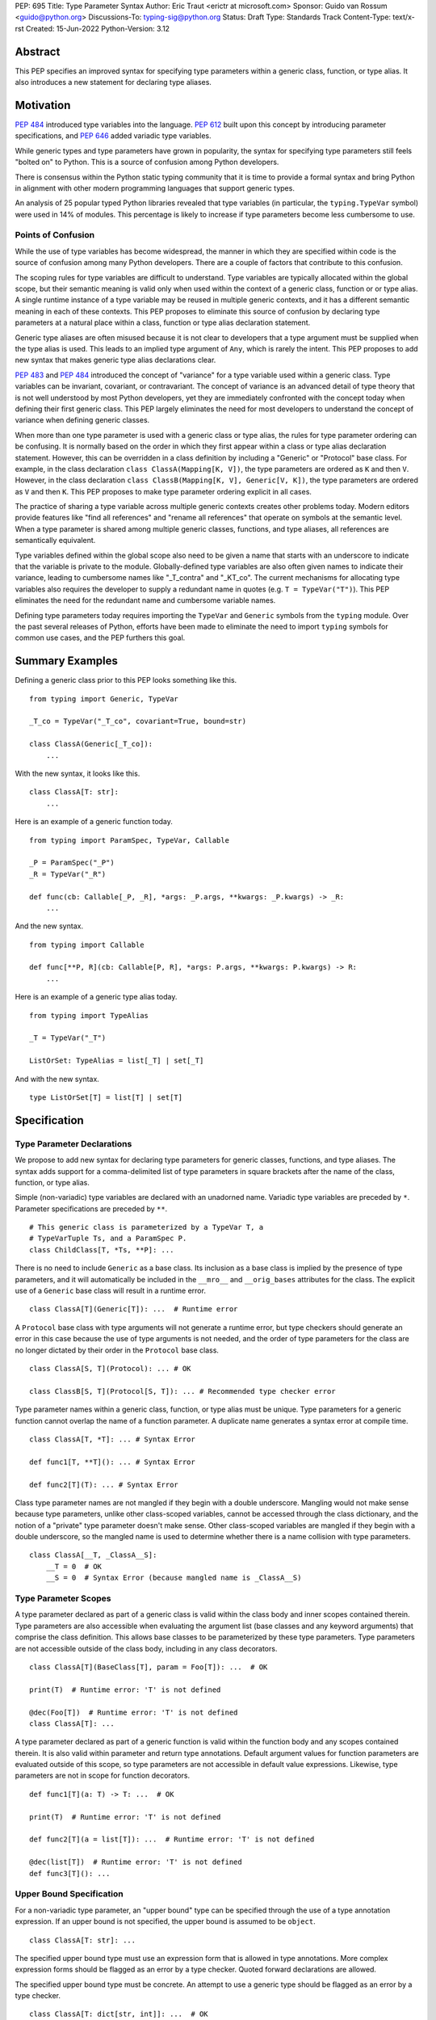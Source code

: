 PEP: 695
Title: Type Parameter Syntax
Author: Eric Traut <erictr at microsoft.com>
Sponsor: Guido van Rossum <guido@python.org>
Discussions-To: typing-sig@python.org
Status: Draft
Type: Standards Track
Content-Type: text/x-rst
Created: 15-Jun-2022
Python-Version: 3.12


Abstract
========

This PEP specifies an improved syntax for specifying type parameters within
a generic class, function, or type alias. It also introduces a new statement
for declaring type aliases.


Motivation
==========

:pep:`484` introduced type variables into the language. :pep:`612` built
upon this concept by introducing parameter specifications, and
:pep:`646` added variadic type variables.

While generic types and type parameters have grown in popularity, the
syntax for specifying type parameters still feels "bolted on" to Python.
This is a source of confusion among Python developers.

There is consensus within the Python static typing community that it is time
to provide a formal syntax and bring Python in alignment with other modern
programming languages that support generic types.

An analysis of 25 popular typed Python libraries revealed that type
variables (in particular, the ``typing.TypeVar`` symbol) were used in
14% of modules. This percentage is likely to increase if type parameters
become less cumbersome to use.


Points of Confusion
-------------------

While the use of type variables has become widespread, the manner in which
they are specified within code is the source of confusion among many
Python developers. There are a couple of factors that contribute to this
confusion.

The scoping rules for type variables are difficult to understand. Type
variables are typically allocated within the global scope, but their semantic
meaning is valid only when used within the context of a generic class,
function or or type alias. A single runtime instance of a type variable may be
reused in multiple generic contexts, and it has a different semantic meaning
in each of these contexts. This PEP proposes to eliminate this source of
confusion by declaring type parameters at a natural place within a class,
function or type alias declaration statement.

Generic type aliases are often misused because it is not clear to developers
that a type argument must be supplied when the type alias is used. This leads
to an implied type argument of ``Any``, which is rarely the intent. This PEP
proposes to add new syntax that makes generic type alias declarations
clear.

:pep:`483` and :pep:`484` introduced the concept of "variance" for a type
variable used within a generic class. Type variables can be invariant,
covariant, or contravariant. The concept of variance is an advanced detail
of type theory that is not well understood by most Python developers, yet
they are immediately confronted with the concept today when defining their
first generic class. This PEP largely eliminates the need for most developers
to understand the concept of variance when defining generic classes.

When more than one type parameter is used with a generic class or type alias,
the rules for type parameter ordering can be confusing. It is normally based on
the order in which they first appear within a class or type alias declaration
statement. However, this can be overridden in a class definition by
including a "Generic" or "Protocol" base class. For example, in the class
declaration ``class ClassA(Mapping[K, V])``, the type parameters are
ordered as ``K`` and then ``V``. However, in the class declaration
``class ClassB(Mapping[K, V], Generic[V, K])``, the type parameters are
ordered as ``V`` and then ``K``. This PEP proposes to make type parameter
ordering explicit in all cases.

The practice of sharing a type variable across multiple generic contexts
creates other problems today. Modern editors provide features like "find
all references" and "rename all references" that operate on symbols at the
semantic level. When a type parameter is shared among multiple generic
classes, functions, and type aliases, all references are semantically
equivalent.

Type variables defined within the global scope also need to be given a name
that starts with an underscore to indicate that the variable is private to
the module. Globally-defined type variables are also often given names to
indicate their variance, leading to cumbersome names like "_T_contra" and
"_KT_co". The current mechanisms for allocating type variables also requires
the developer to supply a redundant name in quotes (e.g. ``T = TypeVar("T")``).
This PEP eliminates the need for the redundant name and cumbersome
variable names.

Defining type parameters today requires importing the ``TypeVar`` and 
``Generic`` symbols from the ``typing`` module. Over the past several releases
of Python, efforts have been made to eliminate the need to import ``typing``
symbols for common use cases, and the PEP furthers this goal.


Summary Examples
================

Defining a generic class prior to this PEP looks something like this.

::

    from typing import Generic, TypeVar

    _T_co = TypeVar("_T_co", covariant=True, bound=str)

    class ClassA(Generic[_T_co]):
        ...


With the new syntax, it looks like this.

::

    class ClassA[T: str]:
        ...


Here is an example of a generic function today.

::

    from typing import ParamSpec, TypeVar, Callable

    _P = ParamSpec("_P")
    _R = TypeVar("_R")

    def func(cb: Callable[_P, _R], *args: _P.args, **kwargs: _P.kwargs) -> _R:
        ...

And the new syntax.

::

    from typing import Callable

    def func[**P, R](cb: Callable[P, R], *args: P.args, **kwargs: P.kwargs) -> R:
        ...


Here is an example of a generic type alias today.

::

    from typing import TypeAlias

    _T = TypeVar("_T")

    ListOrSet: TypeAlias = list[_T] | set[_T]


And with the new syntax.

::

    type ListOrSet[T] = list[T] | set[T]


Specification
=============

Type Parameter Declarations
---------------------------

We propose to add new syntax for declaring type parameters for generic
classes, functions, and type aliases. The syntax adds support for
a comma-delimited list of type parameters in square brackets after
the name of the class, function, or type alias.

Simple (non-variadic) type variables are declared with an unadorned name.
Variadic type variables are preceded by ``*``. Parameter specifications are
preceded by ``**``.

::

    # This generic class is parameterized by a TypeVar T, a
    # TypeVarTuple Ts, and a ParamSpec P.
    class ChildClass[T, *Ts, **P]: ...

There is no need to include ``Generic`` as a base class. Its inclusion as
a base class is implied by the presence of type parameters, and it will
automatically be included in the ``__mro__`` and ``__orig_bases`` attributes
for the class. The explicit use of a ``Generic`` base class will result in a
runtime error.

::

    class ClassA[T](Generic[T]): ...  # Runtime error


A ``Protocol`` base class with type arguments will not generate a runtime
error, but type checkers should generate an error in this case because
the use of type arguments is not needed, and the order of type parameters
for the class are no longer dictated by their order in the ``Protocol``
base class.

::

    class ClassA[S, T](Protocol): ... # OK

    class ClassB[S, T](Protocol[S, T]): ... # Recommended type checker error


Type parameter names within a generic class, function, or type alias must
be unique. Type parameters for a generic function cannot overlap the name
of a function parameter. A duplicate name generates a syntax error at compile
time.

::

    class ClassA[T, *T]: ... # Syntax Error

    def func1[T, **T](): ... # Syntax Error

    def func2[T](T): ... # Syntax Error


Class type parameter names are not mangled if they begin with a double
underscore. Mangling would not make sense because type parameters, unlike other
class-scoped variables, cannot be accessed through the class dictionary, and
the notion of a "private" type parameter doesn't make sense. Other class-scoped
variables are mangled if they begin with a double underscore, so the mangled
name is used to determine whether there is a name collision with type parameters.

::

    class ClassA[__T, _ClassA__S]:
        __T = 0  # OK
        __S = 0  # Syntax Error (because mangled name is _ClassA__S)


Type Parameter Scopes
---------------------

A type parameter declared as part of a generic class is valid within the
class body and inner scopes contained therein. Type parameters are also
accessible when evaluating the argument list (base classes and any keyword
arguments) that comprise the class definition. This allows base classes
to be parameterized by these type parameters. Type parameters are not
accessible outside of the class body, including in any class decorators.

::

    class ClassA[T](BaseClass[T], param = Foo[T]): ...  # OK

    print(T)  # Runtime error: 'T' is not defined

    @dec(Foo[T])  # Runtime error: 'T' is not defined
    class ClassA[T]: ...

A type parameter declared as part of a generic function is valid within
the function body and any scopes contained therein. It is also valid within
parameter and return type annotations. Default argument values for function
parameters are evaluated outside of this scope, so type parameters are
not accessible in default value expressions. Likewise, type parameters are not
in scope for function decorators.

::

    def func1[T](a: T) -> T: ...  # OK

    print(T)  # Runtime error: 'T' is not defined

    def func2[T](a = list[T]): ...  # Runtime error: 'T' is not defined

    @dec(list[T])  # Runtime error: 'T' is not defined
    def func3[T](): ...


Upper Bound Specification
-------------------------

For a non-variadic type parameter, an "upper bound" type can be specified
through the use of a type annotation expression. If an upper bound is
not specified, the upper bound is assumed to be ``object``.

::

    class ClassA[T: str]: ...

The specified upper bound type must use an expression form that is allowed in
type annotations. More complex expression forms should be flagged
as an error by a type checker. Quoted forward declarations are allowed.

The specified upper bound type must be concrete. An attempt to use a generic
type should be flagged as an error by a type checker.

::

    class ClassA[T: dict[str, int]]: ...  # OK

    class ClassB[T: "ForwardDeclaration"]: ...  # OK

    class ClassC[T: dict[str, V]]: ...  # Type checker error: generic type

    class ClassD[T: [str, int]]: ...  # Type checker error: illegal expression form


Constrained Type Specification
------------------------------

For a non-variadic type parameter, a set of two or more "constrained types"
can be specified through the use of a literal tuple expression that contains
two or more types.

::

    class ClassA[AnyStr: (str, bytes)]: ...  # OK

    class ClassB[T: ("ForwardDeclaration", bytes)]: ...  # OK

    class ClassC[T: ()]: ...  # Type checker error: two or more types required

    class ClassD[T: (str, )]: ...  # Type checker error: two or more types required

    t1 = (bytes, str)
    class ClassE[T: t1]: ...  # Type checker error: literal tuple expression required


If the specified type is not a tuple expression or the tuple expression includes
complex expression forms that are not allowed in a type annotation, a type
checker should generate an error. Quoted forward declarations are allowed.

::

    class ClassF[T: (3, bytes)]: ...  # Type checker error: invalid expression form


The specified constrained types must be concrete. An attempt to use a generic
type should be flagged as an error by a type checker. This is consistent with
the existing rules enforced by type checkers for a ``TypeVar`` constructor call.

::

    class ClassG[T: (list[S], str)]: ...  # Type checker error: generic type



Generic Type Alias
------------------

We propose to introduce a new statement for declaring type aliases. Similar
to ``class`` and ``def`` statements, a ``type`` statement defines a scope
for type parameters. 

::

    # A non-generic type alias
    type IntOrStr = int | str

    # A generic type alias
    type ListOrSet[T] = list[T] | set[T]


Type aliases can refer to themselves without the use of quotes.

::

    # A type alias that refers to a forward-declared type
    type AnimalOrVegetable = Animal | "Vegetable"

    # A generic self-referential type alias
    type RecursiveList[T] = T | list[RecursiveList[T]]


The ``type`` keyword is a new soft keyword. It is interpreted as a keyword
only in this part of the grammar. In all other locations, it is assumed to
be an identifier name.

Type parameters declared as part of a generic type alias are valid only
when evaluating the right-hand side of the type alias.

As with ``typing.TypeAlias``, type checkers should restrict the right-hand
expression to expression forms that are allowed within type annotations.
The use of more complex expression forms (call expressions, ternary operators,
arithmetic operators, comparison operators, etc.) should be flagged as an
error.

Type alias expressions are not allowed to use traditional type variables.
Type checkers should generate an error in this case.

::

    T = TypeVar("T")
    type MyList = list[T]  # Type checker error: traditional type variable usage


We propose to deprecate the existing ``typing.TypeAlias`` introduced in
:pep:`613`. The new syntax eliminates its need entirely.


Runtime Type Alias Class
------------------------

At runtime, a ``type`` statement will generate an instance of
``typing.TypeAliasType``. This class represents the type. Its attributes
include:

* ``__name__`` is a str representing the name of the type alias
* ``__parameters__`` is a tuple of ``TypeVar``, ``TypeVarTuple``, or
    ``ParamSpec`` objects that parameterize the type alias if it is generic
* ``__value__`` is the evaluated value of the type alias

The ``__value__`` attribute initially has a value of ``None`` while the type
alias expression is evaluated. It is then updated after a successful evaluation.
This allows for self-referential type aliases.


Variance Inference
------------------

We propose to eliminate the need for variance to be specified for type
parameters. Instead, type checkers will infer the variance of type parameters
based on their usage within a class. Type parameters can be invariant,
covariant, or contravariant depending on how they are used.

Python type checkers already include the ability to determine the variance of
type parameters for the purpose of validating variance within a generic
protocol class. This capability can be used for all classes (whether or not
they are protocols) to calculate the variance of each type parameter. This
eliminates the need for most developers to understand the concept of variance.
It also eliminates the need to introduce a dedicated syntax for specifying
variance.

The algorithm for computing the variance of a type parameter is as follows.

For each type parameter in a generic class:

1. If the type parameter is variadic (``TypeVarTuple``) or a parameter
specification (``ParamSpec``), it is always considered invariant. No further
inference is needed.

2. If the type parameter comes from a traditional ``TypeVar`` declaration and
is not specified as ``autovariance`` (see below), its variance is specified
by the ``TypeVar`` constructor call. No further inference is needed.

3. Create two specialized versions of the class. We'll refer to these as
``upper`` and ``lower`` specializations. In both of these specializations,
replace all type parameters other than the one being inferred by a dummy type
instance. In the ``upper`` specialized class, specialize the target type
parameter with an ``object`` instance. In the ``lower`` specialized class,
specialize the target type parameter with itself. This specialization
ignores the type parameter's upper bound or constraints.

4. Determine whether ``lower`` can be assigned to ``upper`` using normal type
compatibility rules. If so, the target type parameter is covariant. If not,
determine whether ``upper`` can be assigned to ``lower``. If so, the target
type parameter is contravariant. If neither of these combinations are
assignable, the target type parameter is invariant.

Here is an example.

::

    class ClassA[T1, T2, T3](list[T1]):
        def method1(self, a: T2) -> None:
            ...
        
        def method2(self) -> T3:
            ...

To determine the variance of ``T1``, we specialize ``ClassA`` as follows:

::

    upper = ClassA[object, Dummy, Dummy]
    lower = ClassA[T1, Dummy, Dummy]

We find that ``upper`` is not assignable to ``lower`` nor is ``lower``
assignable to ``upper`` using standard type compatibility checks, so we
can conclude that ``T1`` is invariant.

To determine the variance of ``T2``, we specialize ``ClassA`` as follows:

::

    upper = ClassA[Dummy, object, Dummy]
    lower = ClassA[Dummy, T2, Dummy]

Since ``upper`` is assignable to ``lower``, ``T2`` is contravariant.

To determine the variance of ``T3``, we specialize ``ClassA`` as follows:

::

    upper = ClassA[Dummy, Dummy, object]
    lower = ClassA[Dummy, Dummy, T3]

Since ``lower`` is assignable to ``upper``, ``T3`` is covariant.


Auto Variance For TypeVar
-------------------------

The existing ``TypeVar`` class constructor accepts keyword parameters named
``covariant`` and ``contravariant``. If both of these are ``False``, the
type variable is assumed to be invariant. We propose to add another keyword
parameter named ``autovariance``. A corresponding instance variable
``__autovariance__`` can be accessed at runtime to determine whether the
variance is inferred. Type variables that are implicitly allocated using the
new syntax will always have ``__autovariance__`` set to ``True``.

A generic class that uses the traditional syntax may include combinations of
type variables with explicit and inferred variance.

::

    T1 = TypeVar("T1", autovariance=True)  # Inferred variance
    T2 = TypeVar("T2")  # Invariant
    T3 = TypeVar("T3", covariant=True)  # Covariant

    # A type checker should infer the variance for T1 but use the
    # specified variance for T2 and T3.
    class ClassA(Generic[T1, T2, T3]): ...


Compatibility with Traditional TypeVars
---------------------------------------

The existing mechanism for allocating ``TypeVar``, ``TypeVarTuple``, and
``ParamSpec`` is retained for backward compatibility. However, these
"traditional" type variables should not be combined with type parameters
allocated using the new syntax. Such a combination should be flagged as
an error by type checkers. This is necessary because the type parameter
order is ambiguous.

It is OK to combine traditional type variables with new-style type parameters
if the class, function, or type alias does not use the new syntax. The
new-style type parameters must come from an outer scope in this case.

::

    K = TypeVar("K")

    class ClassA[V](dict[K, V]): ...  # Type checker error

    class ClassB[K, V](dict[K, V]): ...  # OK

    class ClassC[V]:
        # The use of K and V for "method1" is OK because it uses the
        # "traditional" generic function mechanism where type parameters
        # are implicit. In this case V comes from an outer scope (ClassC)
        # and K is introduced implicitly as a type parameter for "method1".
        def method1(self, a: V, b: K) -> V | K: ...

        # The use of M and K are not allowed for "method2". A type checker
        # should generate an error in this case because this method uses the
        # new syntax for type parameters, and all type parameters associated
        # with the method must be explicitly declared. In this case, ``K``
        # is not declared by "method2", nor is it supplied defined an outer
        # scope.
        def method2[M](self, a: M, b: K) -> M | K: ...


Runtime Implementation
======================

Grammar Changes
---------------

This PEP introduces a new soft keyword ``type``. It modifies the grammar
in the following ways:

1. Addition of optional type parameter clause in ``class`` and ``def`` statements.

::
    
    type_params: '[' t=type_param_seq  ']'

    type_param_seq: a[asdl_typeparam_seq*]=','.type_param+ [',']

    type_param:
        | a=NAME b=[type_param_bound]
        | '*' a=NAME
        | '**' a=NAME

    type_param_bound: ":" e=expression


2. Addition of new ``type`` statement for defining type aliases.

::

    type_alias[stmt_ty]:
        | "type" n=NAME t=[type_params] '=' b=expression {
            CHECK_VERSION(stmt_ty, 12, "Type statement is", _PyAST_TypeAlias(n->v.Name.id, t, b, EXTRA)) }


AST Changes
-----------

This PEP introduces a new AST node type called ``TypeAlias``.

::

    TypeAlias(identifier name, typeparam* typeparams, expr value)

It also adds an AST node that represents a type parameter.

::

    typeparam = TypeVar(identifier name, expr? bound)
        | ParamSpec(identifier name)
        | TypeVarTuple(identifier name)

It also modifies existing AST nodes ``FunctionDef``, ``AsyncFunctionDef`` and
``ClassDef`` to include an additional optional attribute called ``typeparam*``
that includes a list of type parameters associated with the function or class.


Compiler Changes
----------------

The compiler maintains a list of "active type variables" as it recursively
generates byte codes for the program. Consider the following example.

::

    class Outer[K, V]:
        # Active type variables are K and V

        class Inner[T]:
            # Active type variables are K, V, and T

            def method[M](self, a: M) -> M:
                # Active type variables are K, V, T, and M
                ...

An active type variable symbol cannot be used for other purposes within
these scopes. This includes local parameters, local variables, variables
bound from other scopes (nonlocal or global), or other type parameters. An
attempt to reuse a type variable name in one of these manners results in
a syntax error.

::

    class ClassA[K, V]:
        class Inner[K]: # Syntax error: K already in use as type variable
            ...

    class ClassB[K, V]:
        def method(self, K): # Syntax error: K already in use as type variable
            ...

    class ClassC[T, T]: # Syntax error: T already in use as type variable
        ...

    def func1[T]():
        ...


A type variable is considered "active" when compiling the arguments for
a class declaration, the type annotations for a function declaration, and
the right-hand expression in a type alias declaration. Type variable are
not considered "active" when compiling the default argument expressions for
a function declaration or decorator expressions for classes or functions.

::

    T = list

    @decorator(T) # T in decorator refers to outer variable
    class ClassA[T](Base[T], metaclass=Meta[T]) # T refers to type variable
        ...

    @decorator(T) # T in decorator refers to outer variable
    def func1[T](a: list[T]) -> T: # T refers to type variable
        ...

    def func2[T](a = T): # T in default refers to outer variable
        ...


When a ``class``, ``def``, or ``type`` statement includes one or more type
parameters, the compiler emits byte codes to construct the corresponding
``typing.TypeVar``, ``typing.TypeVarTuple``, or ``typing.ParamSpec`` instances.
It then builds a new tuple that includes all active type variables and stores
this new tuple in a local variable. Active type variables include all type
parameters declared by outer ``class`` and ``def`` scopes plus those declared
by the ``class``, ``def``, or ``type`` statement itself. (In the reference
implementation, the local variable happens to have the name
``__type_variables__``, but this is an implementation detail. Other Python
compilers or future versions of the CPython compiler may choose a different
name or an entirely anonymous local variable slot for this purpose.)

When a type variable is referenced, the compiler generates opcodes that
load the active type variable tuple from either the local variable or (if
there are no local type variables) through the use of a new opcode called
``LOAD_TYPEVARS`` that loads the tuple of active type variables from the
current function object. It then emits opcodes to index into this tuple to
fetch the desired type variable.

When a new function is created, the "active type variables" tuple is copied
to the C struct field ``func_typevars`` of the function object, making the type
variables from outer scopes available to inner scopes of the function or class.

A new read-only attribute called ``__type_variables__`` is available on class,
function, and type alias objects. This attribute is a tuple of the active
type variables that are visible within the scope of that class, function,
or type alias. This attribute is used for runtime evaluation of stringified
(forward referenced) type annotations that include references to type
parameters. Functions like ``typing.get_type_hints`` can use this attribute
to populate the ``locals`` dictionary with values for type parameters that
are in scope when calling ``eval`` to evaluate the stringified expression.


Library Changes
---------------

Several classes in the ``typing`` module that are currently implemented in
Python must be reimplemented in C. This includes: ``TypeVar``,
``TypeVarTuple``, ``ParamSpec``, and ``Generic``. The new class
``TypeAliasType`` (described above) also must be implemented in C.

The ``typing.get_type_hints`` must be updated to use the new
``__type_variables__`` attribute.


Reference Implementation
========================

This proposal is prototyped in the CPython code base in
`this fork <https://github.com/erictraut/cpython/tree/type_param_syntax2>`_.

The Pyright type checker supports the behavior described in this PEP.


Rejected Ideas
==============

Prefix Clause
-------------
We explored various syntactic options for specifying type parameters that
preceded ``def`` and ``class`` statements. One such variant we considered
used a ``using`` clause as follows:

::

    using S, T
    class ClassA: ...

This option was rejected because the scoping rules for the type parameters
were less clear. Also, this syntax did not interact well with class and
function decorators, which are common in Python. Only one other popular
programming language, C++, uses this approach.

We likewise considered prefix forms that looked like decorators (e.g.,
``@using(S, T)``). This idea was rejected because such forms would be confused
with regular decorators, and they would not compose well with existing
decorators. Furthermore, decorators are logically executed after the statement
they are decorating, so it would be confusing for them to introduce symbols
(type parameters) that are visible within the "decorated" statement, which is
logically executed before the decorator itself.


Angle Brackets
--------------
Many languages that support generics make use of angle brackets. (Refer to
the table at the end of Appendix A for a summary.) We explored the use of
angle brackets for type parameter declarations in Python, but we ultimately
rejected it for two reasons. First, angle brackets are not considered
"paired" by the Python scanner, so end-of-line characters between a ``<``
and ``>`` token are retained. That means any line breaks within a list of
type parameters would require the use of unsightly and cumbersome ``\`` escape
sequences. Second, Python has already established the use of square brackets
for explicit specialization of a generic type (e.g., ``list[int]``). We
concluded that it would be inconsistent and confusing to use angle brackets
for generic declarations but square brackets for explicit specialization. All
other languages that we surveyed were consistent in this regard.


Bounds Syntax
-------------
We explored various syntactic options for specifying the bounds and constraints
for a type variable. We considered, but ultimately rejected, the use
of a ``<:`` token like in Scala, the use of an ``extends`` or ``with``
keyword like in various other languages, and the use of a function call
syntax similar to today's ``typing.TypeVar`` constructor. The simple colon
syntax is consistent with many other programming languages (see Appendix A),
and it was heavily preferred by a cross section of Python developers who
were surveyed.


Explicit Variance
-----------------
We considered adding syntax for specifying whether a type parameter is intended
to be invariant, covariant, or contravariant. The ``typing.TypeVar`` mechanism
in Python requires this. A few other languages including Scala and C#
also require developers to specify the variance. We rejected this idea because
variance can generally be inferred, and most modern programming languages
do infer variance based on usage. Variance is an advanced topic that
many developers find confusing, so we want to eliminate the need to 
understand this concept for most Python developers.


Name Mangling
-------------
When considering implementation options, we considered a "name mangling"
approach where each type parameter was given a unique "mangled" name by the
compiler. This mangled name would be based on the qualified name of the
generic class, function or type alias it was associated with. This approach
was rejected because qualified names are not necessarily unique, which means
the mangled name would need to be based on some other randomized value.
Furthermore, this approach is not compatible with techniques used for
evaluating quoted (forward referenced) type annotations.


Lambda Lifting
--------------
When considering implementation options, we considered introducing a new
scope and executing the ``class``, ``def``, or ``type`` statement within
a lambda -- a technique that is sometimes referred to as "lambda lifting".
We ultimately rejected this idea because it did not work well for statements
within a class body (because class-scoped symbols cannot be accessed by
inner scopes). It also introduced many odd behaviors for scopes that were
further nested within the lambda.


Appendix A: Survey of Type Parameter Syntax
===========================================

Support for generic types is found in many programming languages. In this
section, we provide a survey of the options used by other popular programming
languages. This is relevant because familiarity with other languages will
make it easier for Python developers to understand this concept. We provide
additional details here (for example, default type argument support) that
may be useful when considering future extensions to the Python type system.


C++
---

C++ uses angle brackets in combination with keywords ``template`` and
``typename`` to declare type parameters. It uses angle brackets for
specialization.

C++20 introduced the notion of generalized constraints, which can act
like protocols in Python. A collection of constraints can be defined in
a named entity called a ``concept``.

Variance is not explicitly specified, but constraints can enforce variance.

A default type argument can be specified using the ``=`` operator.

.. code-block:: c++

    // Generic class
    template <typename>
    class ClassA
    {
        // Constraints are supported through compile-time assertions.
        static_assert(std::is_base_of<BaseClass, T>::value);

    public:
        Container<T> t;
    };

    // Generic function with default type argument
    template <typename S = int>
    S func1(ClassA<S> a, S b) {};

    // C++20 introduced a more generalized notion of "constraints"
    // and "concepts", which are named constraints.

    // A sample concept
    template<typename T>
    concept Hashable = requires(T a)
    {
        { std::hash<T>{}(a) } -> std::convertible_to<std::size_t>;
    };

    // Use of a concept in a template
    template<Hashable T>
    void func2(T value) {}

    // Alternative use of concept
    template<typename T> requires Hashable<T>
    void func3(T value) {}

    // Alternative use of concept
    template<typename T>
    void func3(T value) requires Hashable<T> {}


Java
----

Java uses angle brackets to declare type parameters and for specialization.
By default, type parameters are invariant.
The ``extends`` keyword is used to specify an upper bound. The ``super`` keyword
is used to specify a contravariant bound.

Java uses use-site variance. The compiler places limits on which methods and
members can be accessed based on the use of a generic type. Variance is
not specified explicitly.

Java provides no way to specify a default type argument.

.. code-block:: java

    // Generic class
    public class ClassA<T> {
        public Container<T> t;

        // Generic method
        public <S extends Number> void method1(S value) { }

        // Use site variance
        public void method1(ClassA<? super Integer> value) { }
    }
    

C#
--

C# uses angle brackets to declare type parameters and for specialization.
The ``where`` keyword and a colon is used to specify the bound for a type
parameter.

C# uses declaration-site variance using the keywords ``in`` and ``out`` for
contravariance and covariance, respectively. By default, type parameters are
invariant.

C# provides no way to specify a default type argument.

.. code-block:: c#

    // Generic class with bounds on type parameters
    public class ClassA<S, T>
        where T : SomeClass1
        where S : SomeClass2
    {
        // Generic method
        public void MyMethod<U>(U value) where U : SomeClass3 { }
    }

    // Contravariant and covariant type parameters
    public class ClassB<in S, out T>
    {
        public T MyMethod(S value) { }
    }



TypeScript
----------

TypeScript uses angle brackets to declare type parameters and for 
specialization. The ``extends`` keyword is used to specify a bound. It can be
combined with other type operators such as ``keyof``.

TypeScript uses declaration-site variance. Variance is inferred from
usage, not specified explicitly. TypeScript 4.7 introduced the ability
to specify variance using ``in`` and ``out`` keywords. This was added to handle
extremely complex types where inference of variance was expensive,
yet the maintainers state that is useful for increasing readability.

A default type argument can be specified using the ``=`` operator.

TypeScript supports the ``type`` keyword to declare a type alias, and this
syntax supports generics.

.. code-block:: typescript
    
    // Generic interface
    interface InterfaceA<S, T extends SomeInterface1> {
        val1: S;
        val2: T;

        method1<U extends SomeInterface2>(val: U): S
    }

    // Generic function
    function func1<T, K extends keyof T>(ojb: T, key: K) { }

    // Contravariant and covariant type parameters (TypeScript 4.7)
    interface InterfaceB<in S, out T> { }

    // Type parameter with default
    interface InterfaceC<T = SomeInterface3> { }

    // Generic type alias
    type MyType<T extends SomeInterface4> = Array<T>


Scala
-----

In Scala, square brackets are used to declare type parameters. Square
brackets are also used for specialization. The ``<:`` and ``>:`` operators
are used to specify upper and lower bounds, respectively.

Scala uses use-site variance but also allows declaration-site variance
specification. It uses a ``+`` or ``-`` prefix operator for covariance and
contravariance, respectively.

Scala provides no way to specify a default type argument.

It does support higher-kinded types (type parameters that accept type
type parameters).

.. code-block:: scala

    
    // Generic class; type parameter has upper bound
    class ClassA[A <: SomeClass1]
    {
        // Generic method; type parameter has lower bound
        def method1[B >: A](val: B) ...
    }

    // Use of an upper and lower bound with the same type parameter
    class ClassB[A >: SomeClass1 <: SomeClass2] { }

    // Contravariant and covariant type parameters
    class ClassC[+A, -B] { }

    // Higher-kinded type
    trait Collection[T[_]]
    {
        def method1[A](a: A): T[A]
        def method2[B](b: T[B]): B
    }

    // Generic type alias
    type MyType[T <: Int] = Container[T]


Swift
-----

Swift uses angle brackets to declare type parameters and for specialization.
The upper bound of a type parameter is specified using a colon.

Swift doesn't support generic variance; all type parameters are invariant.

Swift provides no way to specify a default type argument.

.. code-block:: swift

    // Generic class
    class ClassA<T> {
        // Generic method
        func method1<X>(val: T) -> X { }
    }

    // Type parameter with upper bound constraint
    class ClassB<T: SomeClass1> {}

    // Generic type alias
    typealias MyType<A> = Container<A>


Rust
----

Rust uses angle brackets to declare type parameters and for specialization.
The upper bound of a type parameter is specified using a colon. Alternatively
a ``where`` clause can specify various constraints.

Rust does not have traditional object oriented inheritance or variance.
Subtyping in Rust is very restricted and occurs only due to variance with
respect to lifetimes.

A default type argument can be specified using the ``=`` operator.

.. code-block:: rust

    // Generic class
    struct StructA<T> { // T's lifetime is inferred as covariant
        x: T
    }

    fn f<'a>(
        mut short_lifetime: StructA<&'a i32>,
        mut long_lifetime: StructA<&'static i32>,
    ) {
        long_lifetime = short_lifetime;
        // error: StructA<&'a i32> is not a subtype of StructA<&'static i32>
        short_lifetime = long_lifetime;
        // valid: StructA<&'static i32> is a subtype of StructA<&'a i32>
    }

    // Type parameter with bound
    struct StructB<T: SomeTrait> {}

    // Type parameter with additional constraints
    struct StructC<T>
    where
        T: Iterator,
        T::Item: Copy
    {}

    // Generic function
    fn func1<T>(val: &[T]) -> T { }

    // Generic type alias
    type MyType<T> = StructC<T>;


Kotlin
------

Kotlin uses angle brackets to declare type parameters and for specialization.
By default, type parameters are invariant. The upper bound of a type is
specified using a colon.
Alternatively, a ``where`` clause can specify various constraints.

Kotlin supports declaration-site variance where variance of type parameters is
explicitly declared using ``in`` and ``out`` keywords. It also supports use-site
variance which limits which methods and members can be used.

Kotlin provides no way to specify a default type argument.

.. code-block:: kotlin

    // Generic class
    class ClassA<T>

    // Type parameter with upper bound
    class ClassB<T : SomeClass1>

    // Contravariant and covariant type parameters
    class ClassC<in S, out T>

    // Generic function
    fun <T> func1(): T {

        // Use site variance
        val covariantA: ClassA<out Number>
        val contravariantA: ClassA<in Number>
    }

    // Generic type alias
    typealias TypeAliasFoo<T> = ClassA<T>


Julia
-----

Julia uses curly braces to declare type parameters and for specialization.
The ``<:`` operator can be used within a ``where`` clause to declare
upper and lower bounds on a type.

.. code-block:: julia

    // Generic struct; type parameter with upper and lower bounds
    struct StructA{T} where Int <: T <: Number
        x::T
    end

    // Generic function
    function func1{T <: Real}(v::Container{T})

    // Alternate form of generic function
    function func2(v::Container{T} where T <: Real)

Dart
----

Dart uses angle brackets to declare type parameters and for specialization.
The upper bound of a type is specified using the ``extends`` keyword.
By default, type parameters are covariant.

Dart supports declaration-site variance, where variance of type parameters is
explicitly declared using ``in``, ``out`` and ``inout`` keywords.
It does not support use-site variance.

Dart provides no way to specify a default type argument.

.. code-block:: dart

    // Generic class
    class ClassA<T> { }

    // Type parameter with upper bound
    class ClassB<T extends SomeClass1> { }

    // Contravariant and covariant type parameters
    class ClassC<in S, out T> { }

    // Generic function
    T func1<T>() { }

    // Generic type alias
    typedef TypeDefFoo<T> = ClassA<T>;

Go
--

Go uses square brackets to declare type parameters and for specialization.
The upper bound of a type is specified after the name of the parameter, and
must always be specified. The keyword ``any`` is used for an unbound type parameter.

Go doesn't support variance; all type parameters are invariant.

Go provides no way to specify a default type argument.

Go does not support generic type aliases.

.. code-block:: go

    // Generic type without a bound
    type TypeA[T any] struct {
        t T
    }

    // Type parameter with upper bound
    type TypeB[T SomeType1] struct { }

    // Generic function
    func func1[T any]() { }


Summary
-------

+------------+----------+---------+--------+----------+-----------+-----------+
|            | Decl     | Upper   | Lower  | Default  | Variance  | Variance  |
|            | Syntax   | Bound   | Bound  | Value    | Site      |           |
+============+==========+=========+========+==========+===========+===========+
| C++        | template | n/a     | n/a    | =        | n/a       | n/a       |
|            | <>       |         |        |          |           |           |
+------------+----------+---------+--------+----------+-----------+-----------+
| Java       | <>       | extends |        |          | use       | super,    |
|            |          |         |        |          |           | extends   |
+------------+----------+---------+--------+----------+-----------+-----------+
| C#         | <>       | where   |        |          | decl      | in, out   |
+------------+----------+---------+--------+----------+-----------+-----------+
| TypeScript | <>       | extends |        | =        | decl      | inferred, |
|            |          |         |        |          |           | in, out   |
+------------+----------+---------+--------+----------+-----------+-----------+
| Scala      | []       | T <: X  | T >: X |          | use, decl | +, -      |
+------------+----------+---------+--------+----------+-----------+-----------+
| Swift      | <>       | T: X    |        |          | n/a       | n/a       |
+------------+----------+---------+--------+----------+-----------+-----------+
| Rust       | <>       | T: X,   |        | =        | n/a       | n/a       |
|            |          | where   |        |          |           |           |
+------------+----------+---------+--------+----------+-----------+-----------+
| Kotlin     | <>       | T: X,   |        |          | use, decl | in, out   |
|            |          | where   |        |          |           |           |
+------------+----------+---------+--------+----------+-----------+-----------+
| Julia      | {}       | T <: X  | X <: T |          | n/a       | n/a       |
+------------+----------+---------+--------+----------+-----------+-----------+
| Dart       | <>       | extends |        |          | decl      | in, out,  |
|            |          |         |        |          |           | inout     |
+------------+----------+---------+--------+----------+-----------+-----------+
| Go         | []       | T X     |        |          | n/a       | n/a       |
+------------+----------+---------+--------+----------+-----------+-----------+
| Python     | []       | T: X    |        |          | decl      | inferred  |
| (proposed) |          |         |        |          |           |           |
+------------+----------+---------+--------+----------+-----------+-----------+


Acknowledgements
================

Thanks to Sebastian Rittau for kick-starting the discussions that led to this
proposal, to Jukka Lehtosalo for proposing the syntax for type alias
statements and to Jelle Zijlstra, Daniel Moisset, and Guido van Rossum
for their valuable feedback and suggested improvements to the specification
and implementation.


Copyright
=========

This document is placed in the public domain or under the CC0-1.0-Universal
license, whichever is more permissive.
